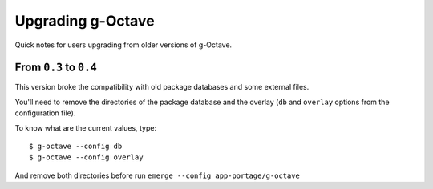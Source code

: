 Upgrading g-Octave
==================

Quick notes for users upgrading from older versions of g-Octave.


From ``0.3`` to ``0.4``
-----------------------

This version broke the compatibility with old package databases and some
external files.

You'll need to remove the directories of the package database and the
overlay (``db`` and ``overlay`` options from the configuration file).

To know what are the current values, type::

    $ g-octave --config db
    $ g-octave --config overlay

And remove both directories before run ``emerge --config app-portage/g-octave``
